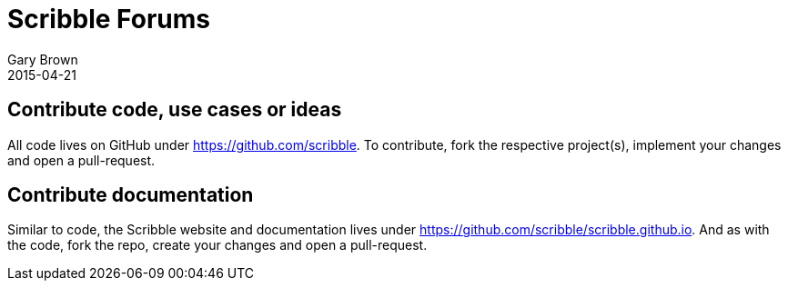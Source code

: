 = Scribble Forums
Gary Brown
2015-04-21
:jbake-type: page
:jbake-status: published
:jbake-tags: community
:description: Get involved in the community

== Contribute code, use cases or ideas

All code lives on GitHub under https://github.com/scribble[https://github.com/scribble]. To contribute, fork the
respective project(s), implement your changes and open a pull-request.


== Contribute documentation

Similar to code, the Scribble website and documentation lives under
https://github.com/scribble/scribble.github.io[https://github.com/scribble/scribble.github.io]. And as with the code,
fork the repo, create your changes and open a pull-request.



